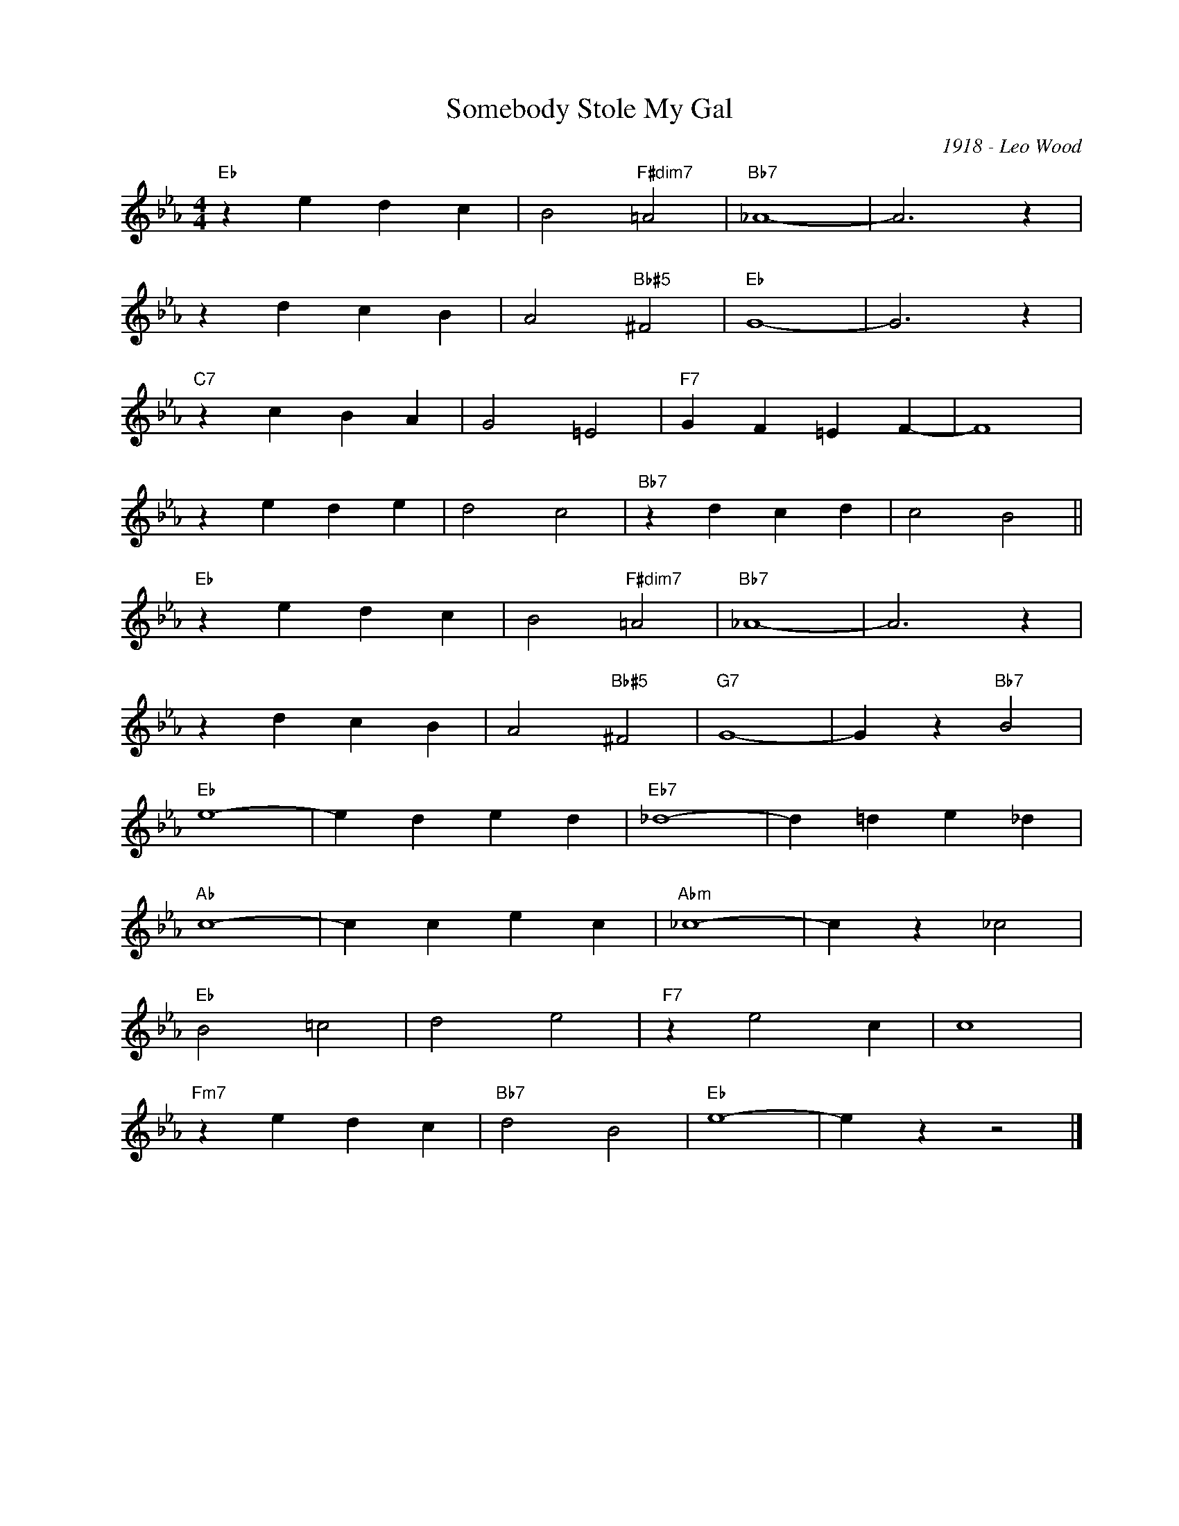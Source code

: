 X:1
T:Somebody Stole My Gal
C:1918 - Leo Wood
Z:Copyright Â© www.realbook.site
L:1/4
M:4/4
I:linebreak $
K:Eb
V:1 treble nm=" " snm=" "
V:1
"Eb" z e d c | B2"F#dim7" =A2 |"Bb7" _A4- | A3 z |$ z d c B | A2"Bb#5" ^F2 |"Eb" G4- | G3 z |$ %8
"C7" z c B A | G2 =E2 |"F7" G F =E F- | F4 |$ z e d e | d2 c2 |"Bb7" z d c d | c2 B2 ||$ %16
"Eb" z e d c | B2"F#dim7" =A2 |"Bb7" _A4- | A3 z |$ z d c B | A2"Bb#5" ^F2 |"G7" G4- | %23
 G z"Bb7" B2 |$"Eb" e4- | e d e d |"Eb7" _d4- | d =d e _d |$"Ab" c4- | c c e c |"Abm" _c4- | %31
 c z _c2 |$"Eb" B2 =c2 | d2 e2 |"F7" z e2 c | c4 |$"Fm7" z e d c |"Bb7" d2 B2 |"Eb" e4- | e z z2 |] %40

